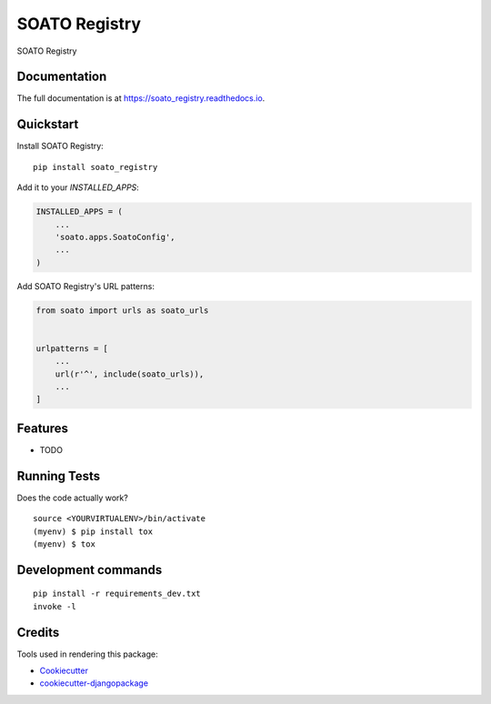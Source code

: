 =============================
SOATO Registry
=============================

.. image:: https://badge.fury.io/py/soato_registry.svg
    :target: https://badge.fury.io/py/soato_registry

.. image:: https://travis-ci.org/dcopm999/soato_registry.svg?branch=master
    :target: https://travis-ci.org/dcopm999/soato_registry

.. image:: https://codecov.io/gh/dcopm999/soato_registry/branch/master/graph/badge.svg
    :target: https://codecov.io/gh/dcopm999/soato_registry

SOATO Registry

Documentation
-------------

The full documentation is at https://soato_registry.readthedocs.io.

Quickstart
----------

Install SOATO Registry::

    pip install soato_registry

Add it to your `INSTALLED_APPS`:

.. code-block:: python

    INSTALLED_APPS = (
        ...
        'soato.apps.SoatoConfig',
        ...
    )

Add SOATO Registry's URL patterns:

.. code-block:: python

    from soato import urls as soato_urls


    urlpatterns = [
        ...
        url(r'^', include(soato_urls)),
        ...
    ]

Features
--------

* TODO

Running Tests
-------------

Does the code actually work?

::

    source <YOURVIRTUALENV>/bin/activate
    (myenv) $ pip install tox
    (myenv) $ tox


Development commands
---------------------

::

    pip install -r requirements_dev.txt
    invoke -l


Credits
-------

Tools used in rendering this package:

*  Cookiecutter_
*  `cookiecutter-djangopackage`_

.. _Cookiecutter: https://github.com/audreyr/cookiecutter
.. _`cookiecutter-djangopackage`: https://github.com/pydanny/cookiecutter-djangopackage

